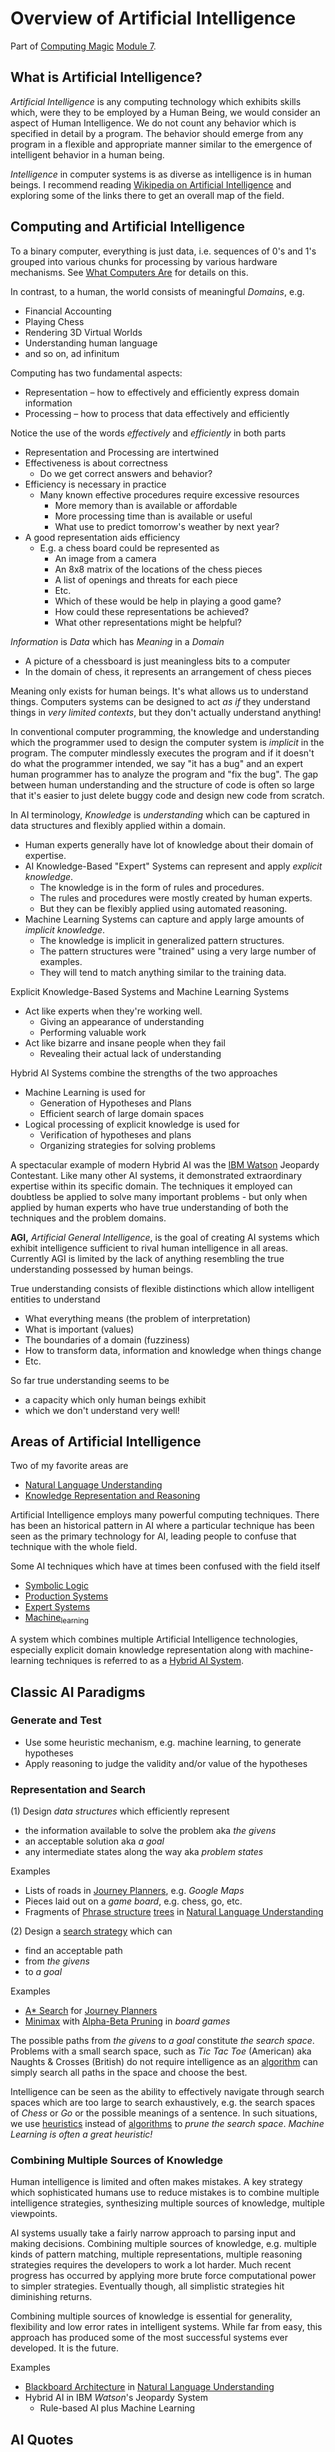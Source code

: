 * Overview of Artificial Intelligence

Part of [[https://github.com/GregDavidson/computing-magic#readme][Computing Magic]] [[file:module-7.org][Module 7]].

** What is Artificial Intelligence?

/Artificial Intelligence/ is any computing technology which exhibits skills
which, were they to be employed by a Human Being, we would consider an aspect of
Human Intelligence. We do not count any behavior which is specified in detail by
a program. The behavior should emerge from any program in a flexible and
appropriate manner similar to the emergence of intelligent behavior in a human
being.

/Intelligence/ in computer systems is as diverse as intelligence is in human
beings. I recommend reading [[https://en.wikipedia.org/wiki/Artificial_intelligence][Wikipedia on Artificial Intelligence]] and exploring
some of the links there to get an overall map of the field.

** Computing and Artificial Intelligence

To a binary computer, everything is just data, i.e. sequences of 0's and 1's
grouped into various chunks for processing by various hardware mechanisms.
See [[https://gregdavidson.github.io/on-computing/what-computers-are][What Computers Are]] for details on this.

In contrast, to a human, the world consists of meaningful /Domains/, e.g.
- Financial Accounting
- Playing Chess
- Rendering 3D Virtual Worlds
- Understanding human language
- and so on, ad infinitum

Computing has two fundamental aspects:
- Representation -- how to effectively and efficiently express domain information
- Processing -- how to process that data effectively and efficiently

Notice the use of the words /effectively/ and /efficiently/ in both parts
- Representation and Processing are intertwined
- Effectiveness is about correctness
      - Do we get correct answers and behavior?
- Efficiency is necessary in practice
      - Many known effective procedures require excessive resources
            - More memory than is available or affordable
            - More processing time than is available or useful
            - What use to predict tomorrow's weather by next year?
- A good representation aids efficiency
      - E.g. a chess board could be represented as
            - An image from a camera
            - An 8x8 matrix of the locations of the chess pieces
            - A list of openings and threats for each piece
            - Etc.
            - Which of these would be help in playing a good game?
            - How could these representations be achieved?
            - What other representations might be helpful?

/Information/ is /Data/ which has /Meaning/ in a /Domain/
- A picture of a chessboard is just meaningless bits to a computer
- In the domain of chess, it represents an arrangement of chess pieces

Meaning only exists for human beings. It's what allows us to understand things.
Computers systems can be designed to act /as if/ they understand things in /very
limited contexts/, but they don't actually understand anything!

In conventional computer programming, the knowledge and understanding which the
programmer used to design the computer system is /implicit/ in the program. The
computer mindlessly executes the program and if it doesn't do what the
programmer intended, we say "it has a bug" and an expert human programmer has to
analyze the program and "fix the bug". The gap between human understanding and
the structure of code is often so large that it's easier to just delete buggy
code and design new code from scratch.

In AI terminology, /Knowledge/ is /understanding/ which can be captured in data
structures and flexibly applied within a domain.
- Human experts generally have lot of knowledge about their domain of expertise.
- AI Knowledge-Based "Expert" Systems can represent and apply /explicit knowledge/.
      - The knowledge is in the form of rules and procedures.
      - The rules and procedures were mostly created by human experts.
      - But they can be flexibly applied using automated reasoning.
- Machine Learning Systems can capture and apply large amounts of /implicit knowledge/.
      - The knowledge is implicit in generalized pattern structures.
      - The pattern structures were "trained" using a very large number of examples.
      - They will tend to match anything similar to the training data.

Explicit Knowledge-Based Systems and Machine Learning Systems
- Act like experts when they're working well.
      - Giving an appearance of understanding
      - Performing valuable work
- Act like bizarre and insane people when they fail
      - Revealing their actual lack of understanding

Hybrid AI Systems combine the strengths of the two approaches
- Machine Learning is used for
      - Generation of Hypotheses and Plans
      - Efficient search of large domain spaces
- Logical processing of explicit knowledge is used for
      - Verification of hypotheses and plans
      - Organizing strategies for solving problems

A spectacular example of modern Hybrid AI was the [[https://en.wikipedia.org/wiki/IBM_Watson][IBM Watson]] Jeopardy
Contestant. Like many other AI systems, it demonstrated extraordinary expertise
within its specific domain. The techniques it employed can doubtless be applied
to solve many important problems - but only when applied by human experts who
have true understanding of both the techniques and the problem domains.

*AGI,* /Artificial General Intelligence/, is the goal of creating AI systems
which exhibit intelligence sufficient to rival human intelligence in all areas.
Currently AGI is limited by the lack of anything resembling the true
understanding possessed by human beings.

True understanding consists of flexible distinctions which allow intelligent
entities to understand
- What everything means (the problem of interpretation)
- What is important (values)
- The boundaries of a domain (fuzziness)
- How to transform data, information and knowledge when things change
- Etc.
So far true understanding seems to be
- a capacity which only human beings exhibit
- which we don't understand very well!

** Areas of Artificial Intelligence

Two of my favorite areas are
- [[https://en.wikipedia.org/wiki/Natural-language_understanding][Natural Language Understanding]]
- [[https://en.wikipedia.org/wiki/Knowledge_representation_and_reasoning][Knowledge Representation and Reasoning]]

Artificial Intelligence employs many powerful computing techniques. There has
been an historical pattern in AI where a particular technique has been seen as
the primary technology for AI, leading people to confuse that technique with the
whole field. 

Some AI techniques which have at times been confused with the field itself
- [[https://en.wikipedia.org/wiki/Symbolic_artificial_intelligence#Logic-based][Symbolic Logic]]
- [[https://en.wikipedia.org/wiki/Production_system_(computer_science)][Production Systems]]
- [[https://en.wikipedia.org/wiki/Expert_system][Expert Systems]]
- [[https://en.wikipedia.org/wiki/Machine_learning][Machine_learning]]

A system which combines multiple Artificial Intelligence technologies,
especially explicit domain knowledge representation along with machine-learning
techniques is referred to as a [[https://bdtechtalks.com/2020/03/04/gary-marcus-hybrid-ai/][Hybrid AI System]].

** Classic AI Paradigms

*** Generate and Test

- Use some heuristic mechanism, e.g. machine learning, to generate hypotheses
- Apply reasoning to judge the validity and/or value of the hypotheses

*** Representation and Search

(1) Design /data structures/ which efficiently represent
- the information available to solve the problem aka /the givens/
- an acceptable solution aka /a goal/
- any intermediate states along the way aka /problem states/
 
Examples
- Lists of roads in [[https://en.wikipedia.org/wiki/Journey_planner][Journey Planners]], e.g. /Google Maps/
- Pieces laid out on a /game board/, e.g. chess, go, etc.
- Fragments of [[https://en.wikipedia.org/wiki/Phrase_structure_rules][Phrase structure]] [[https://en.wikipedia.org/wiki/Tree_structure][trees]] in [[https://en.wikipedia.org/wiki/Natural-language_understanding][Natural Language Understanding]]

(2) Design a [[https://en.wikipedia.org/wiki/Search_algorithm][search strategy]] which can
- find an acceptable path
- from /the givens/
- to /a goal/

Examples
- [[https://en.wikipedia.org/wiki/A*_search_algorithm][A* Search]] for [[https://en.wikipedia.org/wiki/Journey_planner][Journey Planners]]
- [[https://en.wikipedia.org/wiki/Minimax][Minimax]] with [[https://en.wikipedia.org/wiki/Alpha%E2%80%93beta_pruning][Alpha-Beta Pruning]] in /board games/

The possible paths from /the givens/ to /a goal/ constitute /the search space/.
Problems with a small search space, such as /Tic Tac Toe/ (American) aka Naughts
& Crosses (British) do not require intelligence as an [[https://en.wikipedia.org/wiki/Algorithm][algorithm]] can simply
search all paths in the space and choose the best.

Intelligence can be seen as the ability to effectively navigate through search
spaces which are too large to search exhaustively, e.g. the search spaces of
/Chess/ or /Go/ or the possible meanings of a sentence. In such situations, we
use [[https://en.wikipedia.org/wiki/Heuristic][heuristics]] instead of [[https://en.wikipedia.org/wiki/Algorithm][algorithms]] to /prune the search space/.  /Machine
Learning is often a great heuristic!/

*** Combining Multiple Sources of Knowledge

Human intelligence is limited and often makes mistakes. A key strategy which
sophisticated humans use to reduce mistakes is to combine multiple intelligence
strategies, synthesizing multiple sources of knowledge, multiple viewpoints.

AI systems usually take a fairly narrow approach to parsing input and making
decisions. Combining multiple sources of knowledge, e.g. multiple kinds of
pattern matching, multiple representations, multiple reasoning strategies
requires the developers to work a lot harder. Much recent progress has occurred
by applying more brute force computational power to simpler strategies.
Eventually though, all simplistic strategies hit diminishing returns.

Combining multiple sources of knowledge is essential for generality, flexibility and
low error rates in intelligent systems.  While far from easy, this approach has
produced some of the most successful systems ever developed.  It is the future.

Examples
- [[https://en.wikipedia.org/wiki/Blackboard_(design_pattern)][Blackboard Architecture]] in [[https://en.wikipedia.org/wiki/Natural-language_understanding][Natural Language Understanding]]
- Hybrid AI in IBM /Watson/'s Jeopardy System
      - Rule-based AI plus Machine Learning

** AI Quotes

#+begin_quote
A computer system can be called Intelligent when it is able to competently
perform some task which we consider to require intelligence when a human being
performs that task.
#+end_quote

The Sherlock Holmes problem:
#+begin_quote
As soon as a computer system successfully accomplishes something which we've
previously thought required intelligence, we conclude that the task does not
require intelligence after all and that therefore the computer system is still
not intelligent.
#+end_quote

#+begin_quote
The question of whether a computer can think is no more interesting than the
question of whether a submarine can swim.
	― Edsger W. Dijkstra 
#+end_quote

** How can you master AI technology?

AI is a large field. It can't be learned all at once. Successfully creating AI
systems is never guaranteed, even experts often fail.

Learn incrementally, starting with
- Problems which interest you
- Techniques which appeal to you

AI is especially good at solving tasks, and parts of tasks, which human experts
find boring.
- Consider creating AI systems which assist human experts by handling the most
  routine and boring parts of their work.
- This will greatly increase the productivity and satisfaction of those human
  experts!
You can apply this strategy to programming (including AI development) itself.
- Automate away the boring parts of software development!

In this way, your path to mastery will be most enjoyable!
